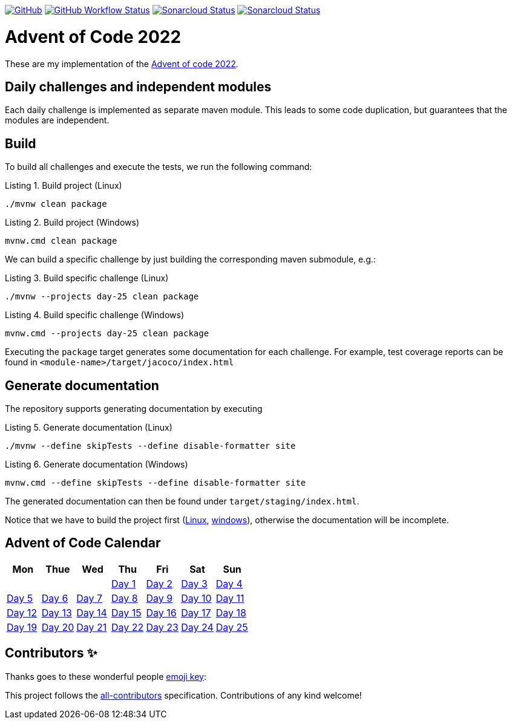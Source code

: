 :doctype: book
:listing-caption: Listing

https://github.com/turing85/advent-of-code-2022/blob/main/LICENSE[image:https://img.shields.io/github/license/turing85/advent-of-code-2022[GitHub]]
https://github.com/turing85/advent-of-code-2022/actions/workflows/build.yml?query=branch%3Amain[image:https://img.shields.io/github/actions/workflow/status/turing85/advent-of-code-2022/build.yml[GitHub Workflow Status]]
https://sonarcloud.io/dashboard?id=turing85_advent-of-code-2022[image:https://sonarcloud.io/api/project_badges/measure?project=turing85_advent-of-code-2022&metric=alert_status[Sonarcloud Status]]
https://sonarcloud.io/dashboard?id=turing85_advent-of-code-2022[image:https://sonarcloud.io/api/project_badges/measure?project=turing85_advent-of-code-2022&metric=coverage[Sonarcloud Status]]

= Advent of Code 2022

These are my implementation of the https://adventofcode.com/2022[Advent of code 2022].

== Daily challenges and independent modules
Each daily challenge is implemented as separate maven module. This leads to some code duplication, but guarantees that the modules are independent.

== Build
To build all challenges and execute the tests, we run the following command:

.Build project (Linux)
[[build-linux]]
[source,bash]
----
./mvnw clean package
----

.Build project (Windows)
[[build-windows]]
[source,cmd]
----
mvnw.cmd clean package
----

We can build a specific challenge by just building the corresponding maven submodule, e.g.:

.Build specific challenge (Linux)
[source,bash]
----
./mvnw --projects day-25 clean package

----

.Build specific challenge (Windows)
[source,cmd]
----
mvnw.cmd --projects day-25 clean package
----

Executing the `package` target generates some documentation for each challenge. For example, test coverage reports can be found in `&lt;module-name&gt;/target/jacoco/index.html`

== Generate documentation
The repository supports generating documentation by executing

.Generate documentation (Linux)
[source,bash]
----
./mvnw --define skipTests --define disable-formatter site
----

.Generate documentation (Windows)
[source,cmd]
----
mvnw.cmd --define skipTests --define disable-formatter site
----

The generated documentation can then be found under `target/staging/index.html`.

Notice that we have to build the project first (<<build-linux,Linux>>, <<build-windows,windows>>), otherwise the documentation will be incomplete.

== Advent of Code Calendar
[options="header",align="center",cols="7*"]
|===
^a| Mon
^a| Thue
^a| Wed
^a| Thu
^a| Fri
^a| Sat
^a| Sun
^a|
^a|
^a|
^a|link:./day-01/README.adoc[Day 1]
^a|link:./day-02/README.adoc[Day 2]
^a|link:./day-03/README.adoc[Day 3]
^a|link:./day-04/README.adoc[Day 4]
^a|link:./day-05/README.adoc[Day 5]

|link:./day-06/README.adoc[Day 6]
|link:./day-07/README.adoc[Day 7]
|link:./day-08/README.adoc[Day 8]
|link:./day-09/README.adoc[Day 9]
|link:./day-10/README.adoc[Day 10]

|link:./day-11/README.adoc[Day 11]
|link:./day-12/README.adoc[Day 12]
|link:./day-13/README.adoc[Day 13]
|link:./day-14/README.adoc[Day 14]
|link:./day-15/README.adoc[Day 15]

|link:./day-16/README.adoc[Day 16]
|link:./day-17/README.adoc[Day 17]
|link:./day-18/README.adoc[Day 18]
|link:./day-19/README.adoc[Day 19]
|link:./day-20/README.adoc[Day 20]

|link:./day-21/README.adoc[Day 21]
|link:./day-22/README.adoc[Day 22]
|link:./day-23/README.adoc[Day 23]
|link:./day-24/README.adoc[Day 24]
|link:./day-25/README.adoc[Day 25]
|===

== Contributors ✨

Thanks goes to these wonderful people ((https://allcontributors.org/docs/en/emoji-key[emoji key])):

++++
<!-- ALL-CONTRIBUTORS-LIST:START - Do not remove or modify this section -->
<!-- prettier-ignore-start -->
<!-- markdownlint-disable -->

<!-- markdownlint-restore -->
<!-- prettier-ignore-end -->

<!-- ALL-CONTRIBUTORS-LIST:END -->
++++

This project follows the https://github.com/all-contributors/all-contributors:[all-contributors] specification. Contributions of any kind welcome!